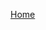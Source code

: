 #+OPTIONS: num:nil toc:nil html-postamble:nil

[[https://manlug-notes.github.io/notes/index.html][Home]]
